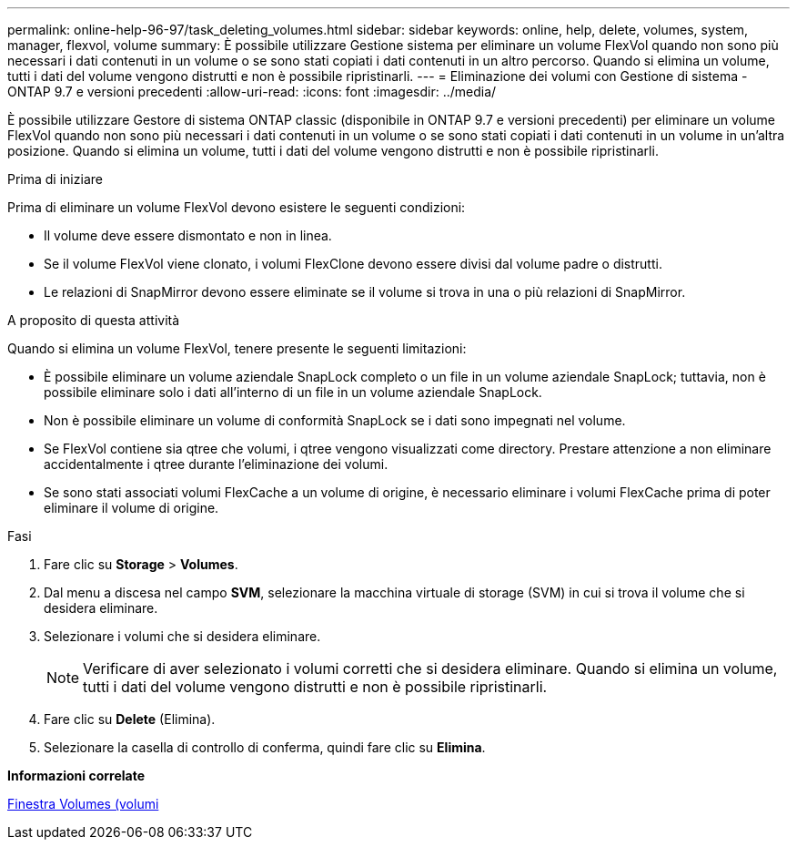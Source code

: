 ---
permalink: online-help-96-97/task_deleting_volumes.html 
sidebar: sidebar 
keywords: online, help, delete, volumes, system, manager, flexvol, volume 
summary: È possibile utilizzare Gestione sistema per eliminare un volume FlexVol quando non sono più necessari i dati contenuti in un volume o se sono stati copiati i dati contenuti in un altro percorso. Quando si elimina un volume, tutti i dati del volume vengono distrutti e non è possibile ripristinarli. 
---
= Eliminazione dei volumi con Gestione di sistema - ONTAP 9.7 e versioni precedenti
:allow-uri-read: 
:icons: font
:imagesdir: ../media/


[role="lead"]
È possibile utilizzare Gestore di sistema ONTAP classic (disponibile in ONTAP 9.7 e versioni precedenti) per eliminare un volume FlexVol quando non sono più necessari i dati contenuti in un volume o se sono stati copiati i dati contenuti in un volume in un'altra posizione. Quando si elimina un volume, tutti i dati del volume vengono distrutti e non è possibile ripristinarli.

.Prima di iniziare
Prima di eliminare un volume FlexVol devono esistere le seguenti condizioni:

* Il volume deve essere dismontato e non in linea.
* Se il volume FlexVol viene clonato, i volumi FlexClone devono essere divisi dal volume padre o distrutti.
* Le relazioni di SnapMirror devono essere eliminate se il volume si trova in una o più relazioni di SnapMirror.


.A proposito di questa attività
Quando si elimina un volume FlexVol, tenere presente le seguenti limitazioni:

* È possibile eliminare un volume aziendale SnapLock completo o un file in un volume aziendale SnapLock; tuttavia, non è possibile eliminare solo i dati all'interno di un file in un volume aziendale SnapLock.
* Non è possibile eliminare un volume di conformità SnapLock se i dati sono impegnati nel volume.
* Se FlexVol contiene sia qtree che volumi, i qtree vengono visualizzati come directory. Prestare attenzione a non eliminare accidentalmente i qtree durante l'eliminazione dei volumi.
* Se sono stati associati volumi FlexCache a un volume di origine, è necessario eliminare i volumi FlexCache prima di poter eliminare il volume di origine.


.Fasi
. Fare clic su *Storage* > *Volumes*.
. Dal menu a discesa nel campo *SVM*, selezionare la macchina virtuale di storage (SVM) in cui si trova il volume che si desidera eliminare.
. Selezionare i volumi che si desidera eliminare.
+
[NOTE]
====
Verificare di aver selezionato i volumi corretti che si desidera eliminare. Quando si elimina un volume, tutti i dati del volume vengono distrutti e non è possibile ripristinarli.

====
. Fare clic su *Delete* (Elimina).
. Selezionare la casella di controllo di conferma, quindi fare clic su *Elimina*.


*Informazioni correlate*

xref:reference_volumes_window.adoc[Finestra Volumes (volumi]

